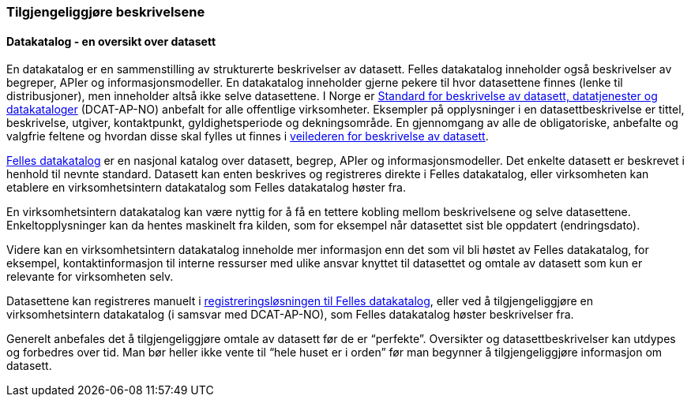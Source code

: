 
=== Tilgjengeliggjøre beskrivelsene

==== Datakatalog - en oversikt over datasett
En datakatalog er en sammenstilling av strukturerte beskrivelser av datasett. Felles datakatalog inneholder også beskrivelser av begreper, APIer og informasjonsmodeller. En datakatalog inneholder gjerne pekere til hvor datasettene finnes (lenke til distribusjoner), men inneholder altså ikke selve datasettene.  I Norge er https://data.norge.no/specification/dcat-ap-no/[Standard for beskrivelse av datasett, datatjenester og datakataloger] (DCAT-AP-NO) anbefalt for alle offentlige virksomheter. Eksempler på opplysninger i en datasettbeskrivelse er tittel, beskrivelse, utgiver,  kontaktpunkt, gyldighetsperiode og dekningsområde. En gjennomgang av alle de obligatoriske, anbefalte og valgfrie feltene og hvordan disse skal fylles ut finnes i https://data.norge.no/guide/veileder-beskrivelse-av-datasett/[veilederen for beskrivelse av datasett].

https://data.norge.no/[Felles datakatalog] er en nasjonal katalog over datasett, begrep, APIer og informasjonsmodeller. Det enkelte datasett er beskrevet i henhold til nevnte standard. Datasett kan enten beskrives og registreres direkte i Felles datakatalog, eller virksomheten kan etablere en virksomhetsintern datakatalog som Felles datakatalog høster fra.

En virksomhetsintern datakatalog kan være nyttig for å få en tettere kobling mellom beskrivelsene og selve datasettene. Enkeltopplysninger kan da hentes maskinelt fra kilden, som for eksempel når datasettet sist ble oppdatert (endringsdato).

Videre kan en virksomhetsintern datakatalog inneholde mer informasjon enn det som vil bli høstet av Felles datakatalog, for eksempel, kontaktinformasjon til interne ressurser med ulike ansvar knyttet til datasettet og omtale av datasett som kun er relevante for virksomheten selv.

Datasettene kan registreres manuelt i https://data.norge.no/publishing[registreringsløsningen til Felles datakatalog], eller ved å tilgjengeliggjøre en virksomhetsintern datakatalog (i samsvar med DCAT-AP-NO), som Felles datakatalog høster beskrivelser fra.

Generelt anbefales det å tilgjengeliggjøre omtale av datasett før de er “perfekte”. Oversikter og datasettbeskrivelser kan utdypes og forbedres over tid. Man bør heller ikke vente til “hele huset er i orden” før man begynner å tilgjengeliggjøre informasjon om datasett.

